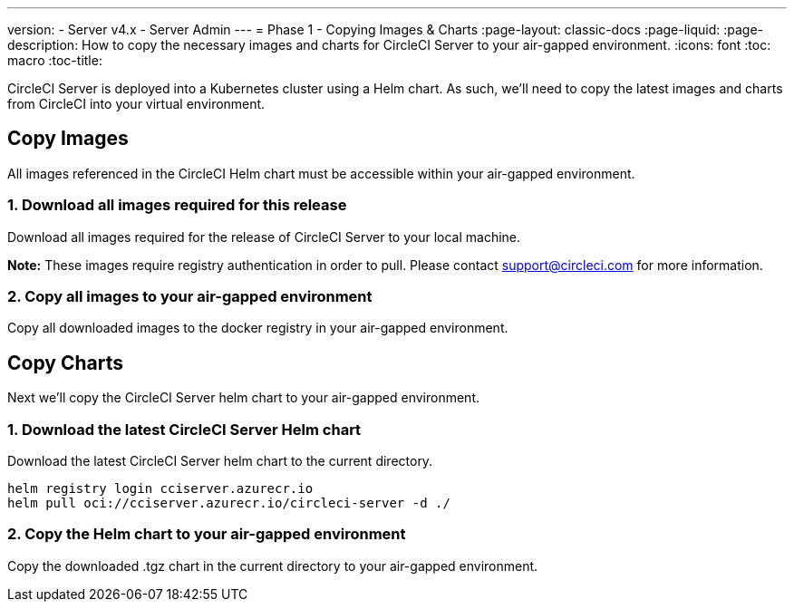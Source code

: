 ---
version:
- Server v4.x
- Server Admin
---
= Phase 1 - Copying Images & Charts
:page-layout: classic-docs
:page-liquid:
:page-description: How to copy the necessary images and charts for CircleCI Server to your air-gapped environment.
:icons: font
:toc: macro
:toc-title:

CircleCI Server is deployed into a Kubernetes cluster using a Helm chart. As such, we'll need to copy the latest images and charts from CircleCI into your virtual environment.

[#copy-images]
== Copy Images
All images referenced in the CircleCI Helm chart must be accessible within your air-gapped environment.

[#download-all-images]
=== 1. Download all images required for this release
Download all images required for the release of CircleCI Server to your local machine. 

*Note:* These images require registry authentication in order to pull. Please contact support@circleci.com for more information.

```

```

[#copy-all-images]
=== 2. Copy all images to your air-gapped environment
Copy all downloaded images to the docker registry in your air-gapped environment.


[#copy-charts]
== Copy Charts
Next we'll copy the CircleCI Server helm chart to your air-gapped environment.

[#download-helm-chart]
=== 1. Download the latest CircleCI Server Helm chart
Download the latest CircleCI Server helm chart to the current directory.


[source, bash]
----
helm registry login cciserver.azurecr.io
helm pull oci://cciserver.azurecr.io/circleci-server -d ./
----

[#upload-helm-chart]
=== 2. Copy the Helm chart to your air-gapped environment
Copy the downloaded .tgz chart in the current directory to your air-gapped environment.
